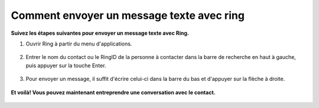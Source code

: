 Comment envoyer un message texte avec ring
============================================================

**Suivez les étapes suivantes pour envoyer un message texte avec Ring.**

1. Ouvrir Ring à partir du menu d'applications.

	.. image:: Images/Image1.jpg

2. Entrer le nom du contact ou le RingID de la personne à contacter dans la barre de recherche en haut à gauche, puis appuyer sur la touche Enter.

	.. image:: Images/Image2.jpg

3. Pour envoyer un message, il suffit d'écrire celui-ci dans la barre du bas et d'appuyer sur la flèche à droite.

	.. image:: Images/Image3.jpg

**Et voilà! Vous pouvez maintenant entreprendre une conversation avec le contact.**

	.. image:: Images/Image4.jpg


